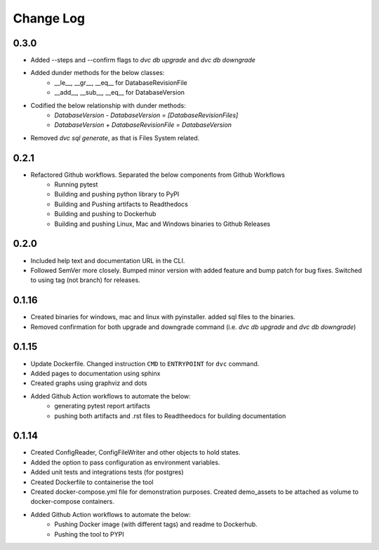 Change Log
=============

0.3.0
--------
- Added --steps and --confirm flags to `dvc db upgrade` and `dvc db downgrade`
- Added dunder methods for the below classes:
    - __le__, __gr__, __eq__ for DatabaseRevisionFile
    - __add__, __sub__, __eq__ for DatabaseVersion
- Codified the below relationship with dunder methods:
    - `DatabaseVersion - DatabaseVersion = [DatabaseRevisionFiles]`
    - `DatabaseVersion + DatabaseRevisionFile = DatabaseVersion`
- Removed `dvc sql generate`, as that is Files System related.


0.2.1
--------
- Refactored Github workflows. Separated the below components from Github Workflows
    - Running pytest
    - Building and pushing python library to PyPI
    - Building and Pushing artifacts to Readthedocs
    - Building and pushing to Dockerhub
    - Building and pushing Linux, Mac and Windows binaries to Github Releases

0.2.0
--------
- Included help text and documentation URL in the CLI.
- Followed SemVer more closely. Bumped minor version with added feature and bump patch for bug fixes. Switched to using tag (not branch) for releases.


0.1.16
--------
- Created binaries for windows, mac and linux with pyinstaller. added sql files to the binaries.

- Removed confirmation for both upgrade and downgrade command (i.e. `dvc db upgrade` and `dvc db downgrade`)



0.1.15
--------

- Update Dockerfile. Changed instruction ``CMD`` to ``ENTRYPOINT`` for ``dvc`` command.

- Added pages to documentation using sphinx

- Created graphs using graphviz and dots

- Added Github Action workflows to automate the below:
    - generating pytest report artifacts
    - pushing both artifacts and .rst files to Readtheedocs for building documentation


0.1.14
--------

- Created ConfigReader, ConfigFileWriter and other objects to hold states.

- Added the option to pass configuration as environment variables.

- Added unit tests and integrations tests (for postgres)

- Created Dockerfile to containerise the tool

- Created docker-compose.yml file for demonstration purposes. Created demo_assets to be attached as volume to docker-compose containers.

- Added Github Action workflows to automate the below:
    - Pushing Docker image (with different tags) and readme to Dockerhub.
    - Pushing the tool to PYPI
